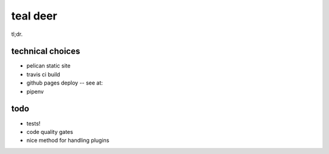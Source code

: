 
teal deer
=========


tl;dr.


technical choices
-----------------


- pelican static site
- travis ci build 
- github pages deploy -- see at: 
- pipenv
  

todo
----

- tests!
- code quality gates
- nice method for handling plugins
